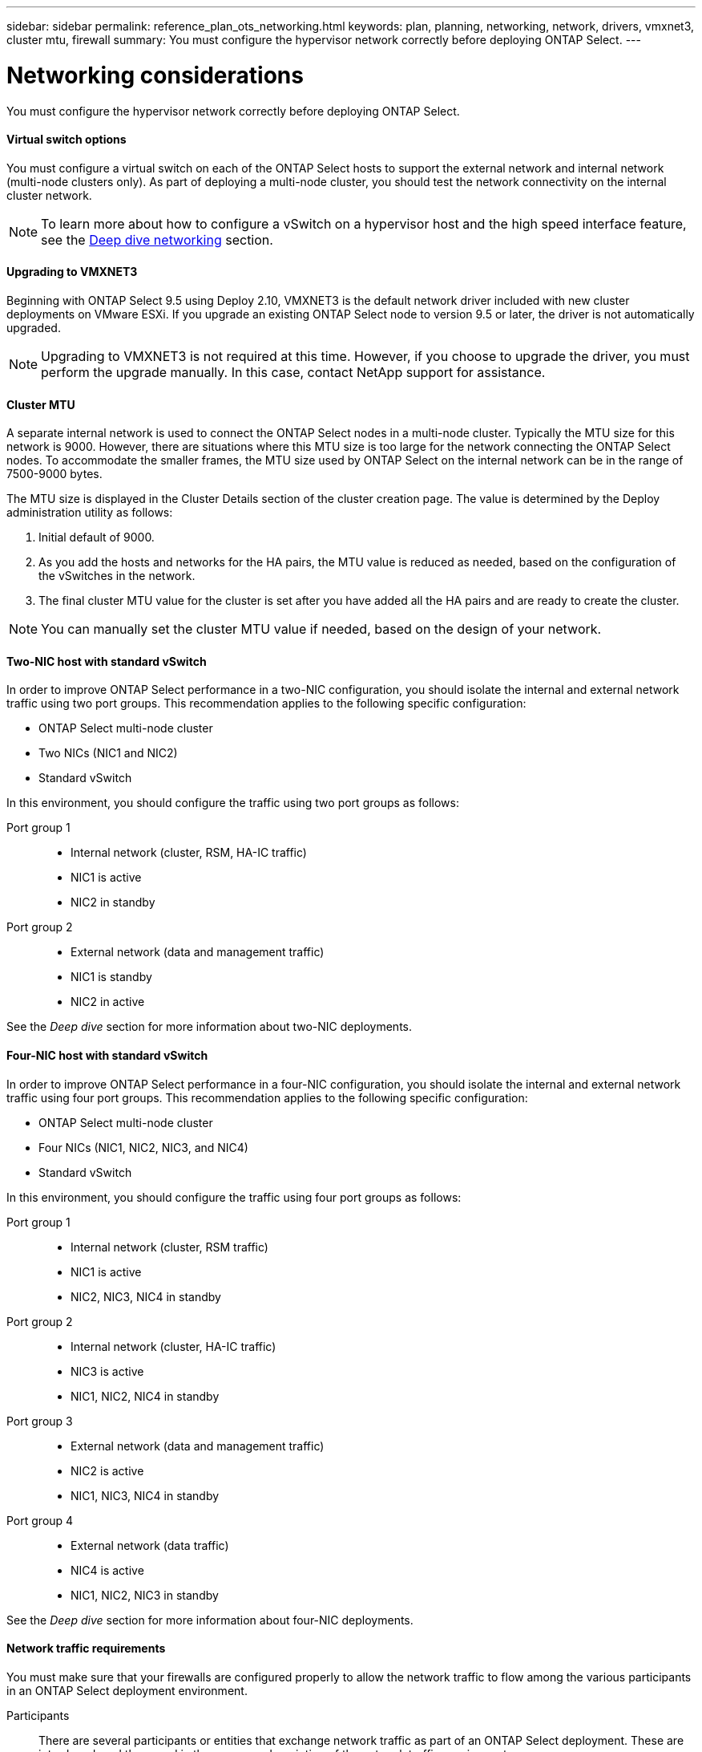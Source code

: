 ---
sidebar: sidebar
permalink: reference_plan_ots_networking.html
keywords: plan, planning, networking, network, drivers, vmxnet3, cluster mtu, firewall
summary: You must configure the hypervisor network correctly before deploying ONTAP Select.
---

= Networking considerations
:hardbreaks:
:nofooter:
:icons: font
:linkattrs:
:imagesdir: ./media/

[.lead]
You must configure the hypervisor network correctly before deploying ONTAP Select.

==== Virtual switch options

You must configure a virtual switch on each of the ONTAP Select hosts to support the external network and internal network (multi-node clusters only). As part of deploying a multi-node cluster, you should test the network connectivity on the internal cluster network.

[NOTE]
To learn more about how to configure a vSwitch on a hypervisor host and the high speed interface feature, see the link:concept_nw_concepts_chars.html[Deep dive networking] section.

==== Upgrading to VMXNET3

Beginning with ONTAP Select 9.5 using Deploy 2.10, VMXNET3 is the default network driver included with new cluster deployments on VMware ESXi. If you upgrade an existing ONTAP Select node to version 9.5 or later, the driver is not automatically upgraded.

[NOTE]
Upgrading to VMXNET3 is not required at this time. However, if you choose to upgrade the driver, you must perform the upgrade manually. In this case, contact NetApp support for assistance.

==== Cluster MTU

A separate internal network is used to connect the ONTAP Select nodes in a multi-node cluster. Typically the MTU size for this network is 9000. However, there are situations where this MTU size is too large for the network connecting the ONTAP Select nodes. To accommodate the smaller frames, the MTU size used by ONTAP Select on the internal network can be in the range of 7500-9000 bytes.

The MTU size is displayed in the Cluster Details section of the cluster creation page. The value is determined by the Deploy administration utility as follows:

. Initial default of 9000.
. As you add the hosts and networks for the HA pairs, the MTU value is reduced as needed, based on the configuration of the vSwitches in the network.
. The final cluster MTU value for the cluster is set after you have added all the HA pairs and are ready to create the cluster.

[NOTE]
You can manually set the cluster MTU value if needed, based on the design of your network.

==== Two-NIC host with standard vSwitch

In order to improve ONTAP Select performance in a two-NIC configuration, you should isolate the internal and external network traffic using two port groups. This recommendation applies to the following specific configuration:

* ONTAP Select multi-node cluster
* Two NICs (NIC1 and NIC2)
* Standard vSwitch

In this environment, you should configure the traffic using two port groups as follows:

Port group 1::

* Internal network (cluster, RSM, HA-IC traffic)
* NIC1 is active
* NIC2 in standby

Port group 2::

* External network (data and management traffic)
* NIC1 is standby
* NIC2 in active

See the _Deep dive_ section for more information about two-NIC deployments.

==== Four-NIC host with standard vSwitch

In order to improve ONTAP Select performance in a four-NIC configuration, you should isolate the internal and external network traffic using four port groups. This recommendation applies to the following specific configuration:

* ONTAP Select multi-node cluster
* Four NICs (NIC1, NIC2, NIC3, and NIC4)
* Standard vSwitch

In this environment, you should configure the traffic using four port groups as follows:

Port group 1::

* Internal network (cluster, RSM traffic)
* NIC1 is active
* NIC2, NIC3, NIC4 in standby

Port group 2::

* Internal network (cluster, HA-IC traffic)
* NIC3 is active
* NIC1, NIC2, NIC4 in standby

Port group 3::

* External network (data and management traffic)
* NIC2 is active
* NIC1, NIC3, NIC4 in standby

Port group 4::

* External network (data traffic)
* NIC4 is active
* NIC1, NIC2, NIC3 in standby

See the _Deep dive_ section for more information about four-NIC deployments.

==== Network traffic requirements

You must make sure that your firewalls are configured properly to allow the network traffic to flow among the various participants in an ONTAP Select deployment environment.

Participants::
There are several participants or entities that exchange network traffic as part of an ONTAP Select deployment. These are introduced, and then used in the summary description of the network traffic requirements.

* Deploy
ONTAP Select Deploy administration utility
* vSphere/ESXi
Either a vSphere server or ESXi host, depending on how the host is managed in your cluster deployment
* Hypervisor server
ESXi hypervisor host
* OTS node
An ONTAP Select node
* OTS cluster
An ONTAP Select cluster
* Admin WS
Local administrative workstation

Summary of network traffic requirements::

The following table describes the network traffic requirements for an ONTAP Select deployment.

[cols="20,45,35"*,options="header"]
|===
|Protocol / Port
|Direction
|Description

|TLS (443)
|Deploy to either vSphere (managed) or ESXi (unmanaged)
|VMware VIX API

|902
|Deploy to vSphere/ESXi
|VMware VIX API

|ICMP
|Deploy to hypervisor server
|Ping

|ICMP
|Deploy to each OTS node
|Ping

|SSH (22)
|Admin WS to each OTS node
|Administration

|TLS (443)
|Deploy to OTS nodes and clusters
|Access ONTAP

|TLS (443)
|Each OTS node to Deploy
|Access Deploy

|iSCSI (3260)
|Each OTS node to Deploy
|Mediator/Mailbox disk

|===
